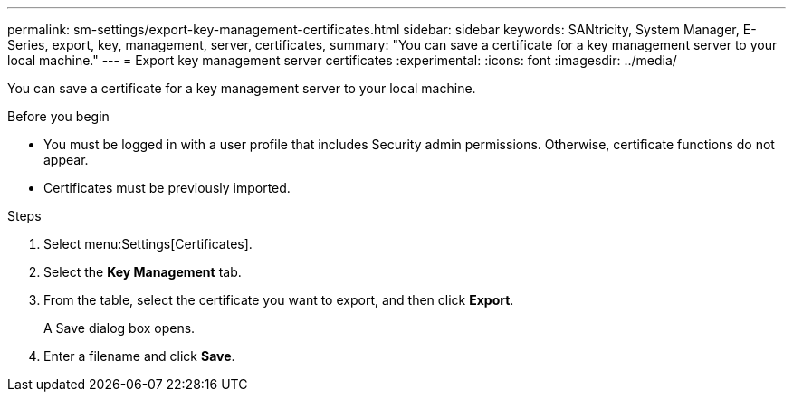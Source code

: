 ---
permalink: sm-settings/export-key-management-certificates.html
sidebar: sidebar
keywords: SANtricity, System Manager, E-Series, export, key, management, server, certificates,
summary: "You can save a certificate for a key management server to your local machine."
---
= Export key management server certificates
:experimental:
:icons: font
:imagesdir: ../media/

[.lead]
You can save a certificate for a key management server to your local machine.

.Before you begin

* You must be logged in with a user profile that includes Security admin permissions. Otherwise, certificate functions do not appear.
* Certificates must be previously imported.

.Steps

. Select menu:Settings[Certificates].
. Select the *Key Management* tab.
. From the table, select the certificate you want to export, and then click *Export*.
+
A Save dialog box opens.

. Enter a filename and click *Save*.
